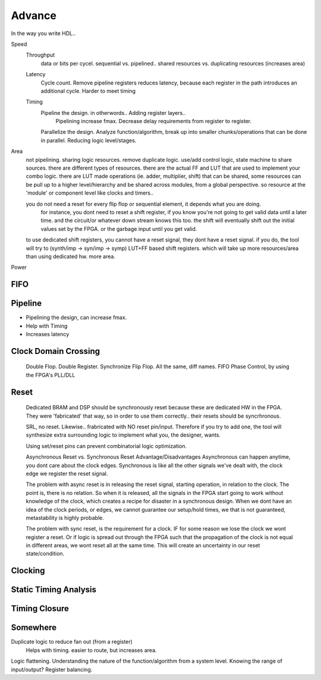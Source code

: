 Advance
***********************

In the way you write HDL..

Speed
    Throughput 
        data or bits per cycel.
        sequential vs. pipelined.. shared resources vs. duplicating resources (increases area)

    Latency
        Cycle count.
        Remove pipeline registers reduces latency, because each register in the path introduces an additional cycle.
        Harder to meet timing

    Timing
        Pipeline the design. in otherwords.. Adding register layers.. 
            Pipelining increase fmax. Decrease delay requirements from register to register.
        Parallelize the design. Analyze function/algorithm, break up into smaller chunks/operations that can be done in parallel.
        Reducing logic level/stages.

Area
    not pipelining. sharing logic resources. remove duplicate logic. use/add control logic, state machine to share sources.
    there are different types of resources. there are the actual FF and LUT that are used to implement your combo logic.
    there are LUT made operations (ie. adder, multiplier, shift) that can be shared, 
    some resources can be pull up to a higher level/hierarchy and be shared across modules, from a global perspective. 
    so resource at the 'module' or component level like clocks and timers..
 
    you do not need a reset for every flip flop or sequential element, it depends what you are doing.
        for instance, you dont need to reset a shift register, if you know you're not going to get valid data until a later time.
        and the circuit/or whatever down stream knows this too. the shift will eventually shift out the initial values set by the FPGA.
        or the garbage input until you get valid.
    
    to use dedicated shift registers, you cannot have a reset signal, they dont have a reset signal. if you do, the tool will
    try to (synth/imp -> syn/imp -> symp) LUT+FF based shift registers. which will take up more resources/area than using dedicated hw.
    more area.

    
Power

FIFO
=======================

Pipeline
=======================
*   Pipelining the design, can increase fmax.
*   Help with Timing
*   Increases latency


Clock Domain Crossing
=======================
    Double Flop. Double Register. Synchronize Flip Flop. All the same, diff names.
    FIFO
    Phase Control, by using the FPGA's PLL/DLL

Reset 
=======================

    Dedicated BRAM and DSP should be synchronously reset because these are dedicated HW in the FPGA. They were 'fabricated' that way, so in order
    to use them correctly.. their resets should be syncrhronous.

    SRL, no reset. Likewise.. frabricated with NO reset pin/input. Therefore if you try to add one, the tool will synthesize extra surrounding logic
    to implement what you, the designer, wants.

    Using set/reset pins can prevent combinatorial logic optimization.

    Asynchronous Reset vs. Synchronous Reset
    Advantage/Disadvantages
    Asynchronous can happen anytime, you dont care about the clock edges. Synchronous is like all the other signals we've dealt with,
    the clock edge we register the reset signal.
    
    The problem with async reset is in releasing the reset signal, starting operation, in relation to the clock. The point is, there is no relation. So when it is released, 
    all the signals in the FPGA start going to work without knowledge of the clock, which creates a recipe for disaster in a synchronous design.
    When we dont have an idea of the clock periods, or edges, we cannot guarantee our setup/hold times, we that is not guaranteed,
    metastability is highly probable.

    The problem with sync reset, is the requirement for a clock. IF for some reason we lose the clock we wont register a reset. Or if logic is spread out through the FPGA
    such that the propagation of the clock is not equal in different areas, we wont reset all at the same time. This will create an uncertainty
    in our reset state/condition.



Clocking
=======================

Static Timing Analysis
=======================

Timing Closure
=======================



Somewhere
=======================
Duplicate logic to reduce fan out (from a register)
    Helps with timing. easier to route, but increases area.

Logic flattening. Understanding the nature of the function/algorithm from a system level.
Knowing the range of input/output? 
Register balancing.